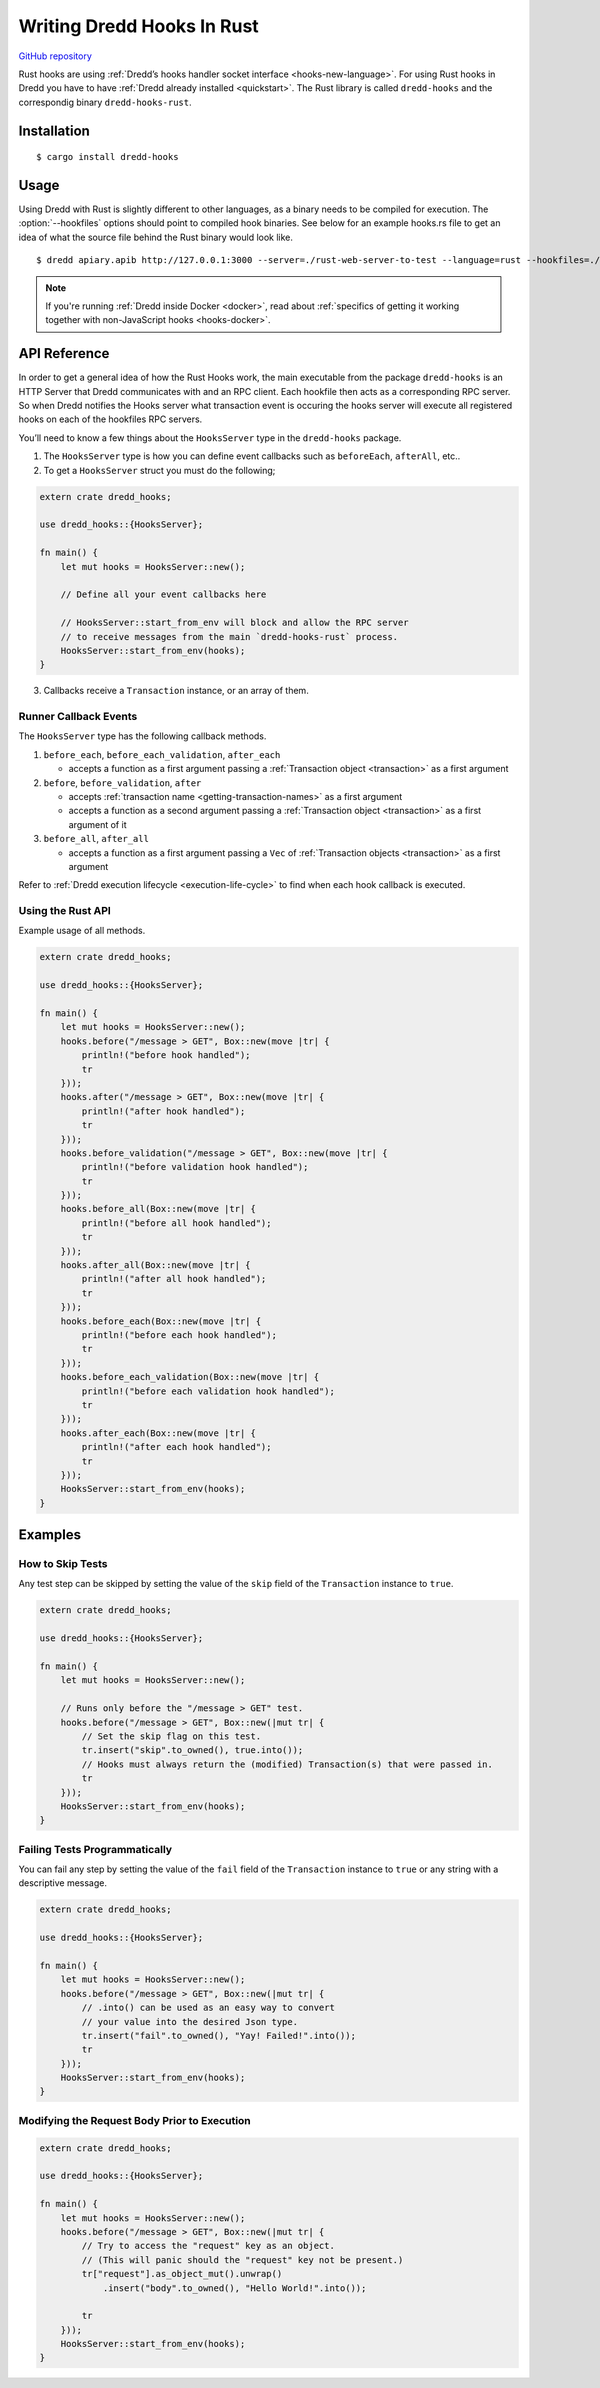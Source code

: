 .. _hooks-rust:

Writing Dredd Hooks In Rust
===========================

|Crates.io|

`GitHub repository <https://github.com/hobofan/dredd-hooks-rust>`__

Rust hooks are using :ref:`Dredd’s hooks handler socket interface <hooks-new-language>`. For using Rust hooks in Dredd you have to have :ref:`Dredd already installed <quickstart>`. The Rust library is called ``dredd-hooks`` and the correspondig binary ``dredd-hooks-rust``.

Installation
------------

::

   $ cargo install dredd-hooks

Usage
-----

Using Dredd with Rust is slightly different to other languages, as a binary needs to be compiled for execution. The :option:`--hookfiles` options should point to compiled hook binaries. See below for an example hooks.rs file to get an idea of what the source file behind the Rust binary would look like.

::

   $ dredd apiary.apib http://127.0.0.1:3000 --server=./rust-web-server-to-test --language=rust --hookfiles=./hook-file-binary

.. note::
   If you're running :ref:`Dredd inside Docker <docker>`, read about :ref:`specifics of getting it working together with non-JavaScript hooks <hooks-docker>`.

API Reference
-------------

In order to get a general idea of how the Rust Hooks work, the main executable from the package ``dredd-hooks`` is an HTTP Server that Dredd communicates with and an RPC client. Each hookfile then acts as a corresponding RPC server. So when Dredd notifies the Hooks server what transaction event is occuring the hooks server will execute all registered hooks on each of the hookfiles RPC servers.

You’ll need to know a few things about the ``HooksServer`` type in the ``dredd-hooks`` package.

1. The ``HooksServer`` type is how you can define event callbacks such as ``beforeEach``, ``afterAll``, etc..

2. To get a ``HooksServer`` struct you must do the following;

.. code-block:: rust

   extern crate dredd_hooks;

   use dredd_hooks::{HooksServer};

   fn main() {
       let mut hooks = HooksServer::new();

       // Define all your event callbacks here

       // HooksServer::start_from_env will block and allow the RPC server
       // to receive messages from the main `dredd-hooks-rust` process.
       HooksServer::start_from_env(hooks);
   }

3. Callbacks receive a ``Transaction`` instance, or an array of them.

Runner Callback Events
~~~~~~~~~~~~~~~~~~~~~~

The ``HooksServer`` type has the following callback methods.

1. ``before_each``, ``before_each_validation``, ``after_each``

   -  accepts a function as a first argument passing a :ref:`Transaction object <transaction>` as a first argument

2. ``before``, ``before_validation``, ``after``

   -  accepts :ref:`transaction name <getting-transaction-names>` as a first argument
   -  accepts a function as a second argument passing a :ref:`Transaction object <transaction>` as a first argument of it

3. ``before_all``, ``after_all``

   -  accepts a function as a first argument passing a ``Vec`` of :ref:`Transaction objects <transaction>` as a first argument

Refer to :ref:`Dredd execution lifecycle <execution-life-cycle>` to find when each hook callback is executed.

Using the Rust API
~~~~~~~~~~~~~~~~~~

Example usage of all methods.

.. code-block:: rust

   extern crate dredd_hooks;

   use dredd_hooks::{HooksServer};

   fn main() {
       let mut hooks = HooksServer::new();
       hooks.before("/message > GET", Box::new(move |tr| {
           println!("before hook handled");
           tr
       }));
       hooks.after("/message > GET", Box::new(move |tr| {
           println!("after hook handled");
           tr
       }));
       hooks.before_validation("/message > GET", Box::new(move |tr| {
           println!("before validation hook handled");
           tr
       }));
       hooks.before_all(Box::new(move |tr| {
           println!("before all hook handled");
           tr
       }));
       hooks.after_all(Box::new(move |tr| {
           println!("after all hook handled");
           tr
       }));
       hooks.before_each(Box::new(move |tr| {
           println!("before each hook handled");
           tr
       }));
       hooks.before_each_validation(Box::new(move |tr| {
           println!("before each validation hook handled");
           tr
       }));
       hooks.after_each(Box::new(move |tr| {
           println!("after each hook handled");
           tr
       }));
       HooksServer::start_from_env(hooks);
   }

Examples
--------

How to Skip Tests
~~~~~~~~~~~~~~~~~

Any test step can be skipped by setting the value of the ``skip`` field of the ``Transaction`` instance to ``true``.

.. code-block:: rust

   extern crate dredd_hooks;

   use dredd_hooks::{HooksServer};

   fn main() {
       let mut hooks = HooksServer::new();

       // Runs only before the "/message > GET" test.
       hooks.before("/message > GET", Box::new(|mut tr| {
           // Set the skip flag on this test.
           tr.insert("skip".to_owned(), true.into());
           // Hooks must always return the (modified) Transaction(s) that were passed in.
           tr
       }));
       HooksServer::start_from_env(hooks);
   }

Failing Tests Programmatically
~~~~~~~~~~~~~~~~~~~~~~~~~~~~~~

You can fail any step by setting the value of the ``fail`` field of the ``Transaction`` instance to ``true`` or any string with a descriptive message.

.. code-block:: rust

   extern crate dredd_hooks;

   use dredd_hooks::{HooksServer};

   fn main() {
       let mut hooks = HooksServer::new();
       hooks.before("/message > GET", Box::new(|mut tr| {
           // .into() can be used as an easy way to convert
           // your value into the desired Json type.
           tr.insert("fail".to_owned(), "Yay! Failed!".into());
           tr
       }));
       HooksServer::start_from_env(hooks);
   }

Modifying the Request Body Prior to Execution
~~~~~~~~~~~~~~~~~~~~~~~~~~~~~~~~~~~~~~~~~~~~~

.. code-block:: rust

   extern crate dredd_hooks;

   use dredd_hooks::{HooksServer};

   fn main() {
       let mut hooks = HooksServer::new();
       hooks.before("/message > GET", Box::new(|mut tr| {
           // Try to access the "request" key as an object.
           // (This will panic should the "request" key not be present.)
           tr["request"].as_object_mut().unwrap()
               .insert("body".to_owned(), "Hello World!".into());

           tr
       }));
       HooksServer::start_from_env(hooks);
   }

.. |Crates.io| image:: https://img.shields.io/crates/v/dredd-hooks.svg
   :target: https://crates.io/crates/dredd-hooks
